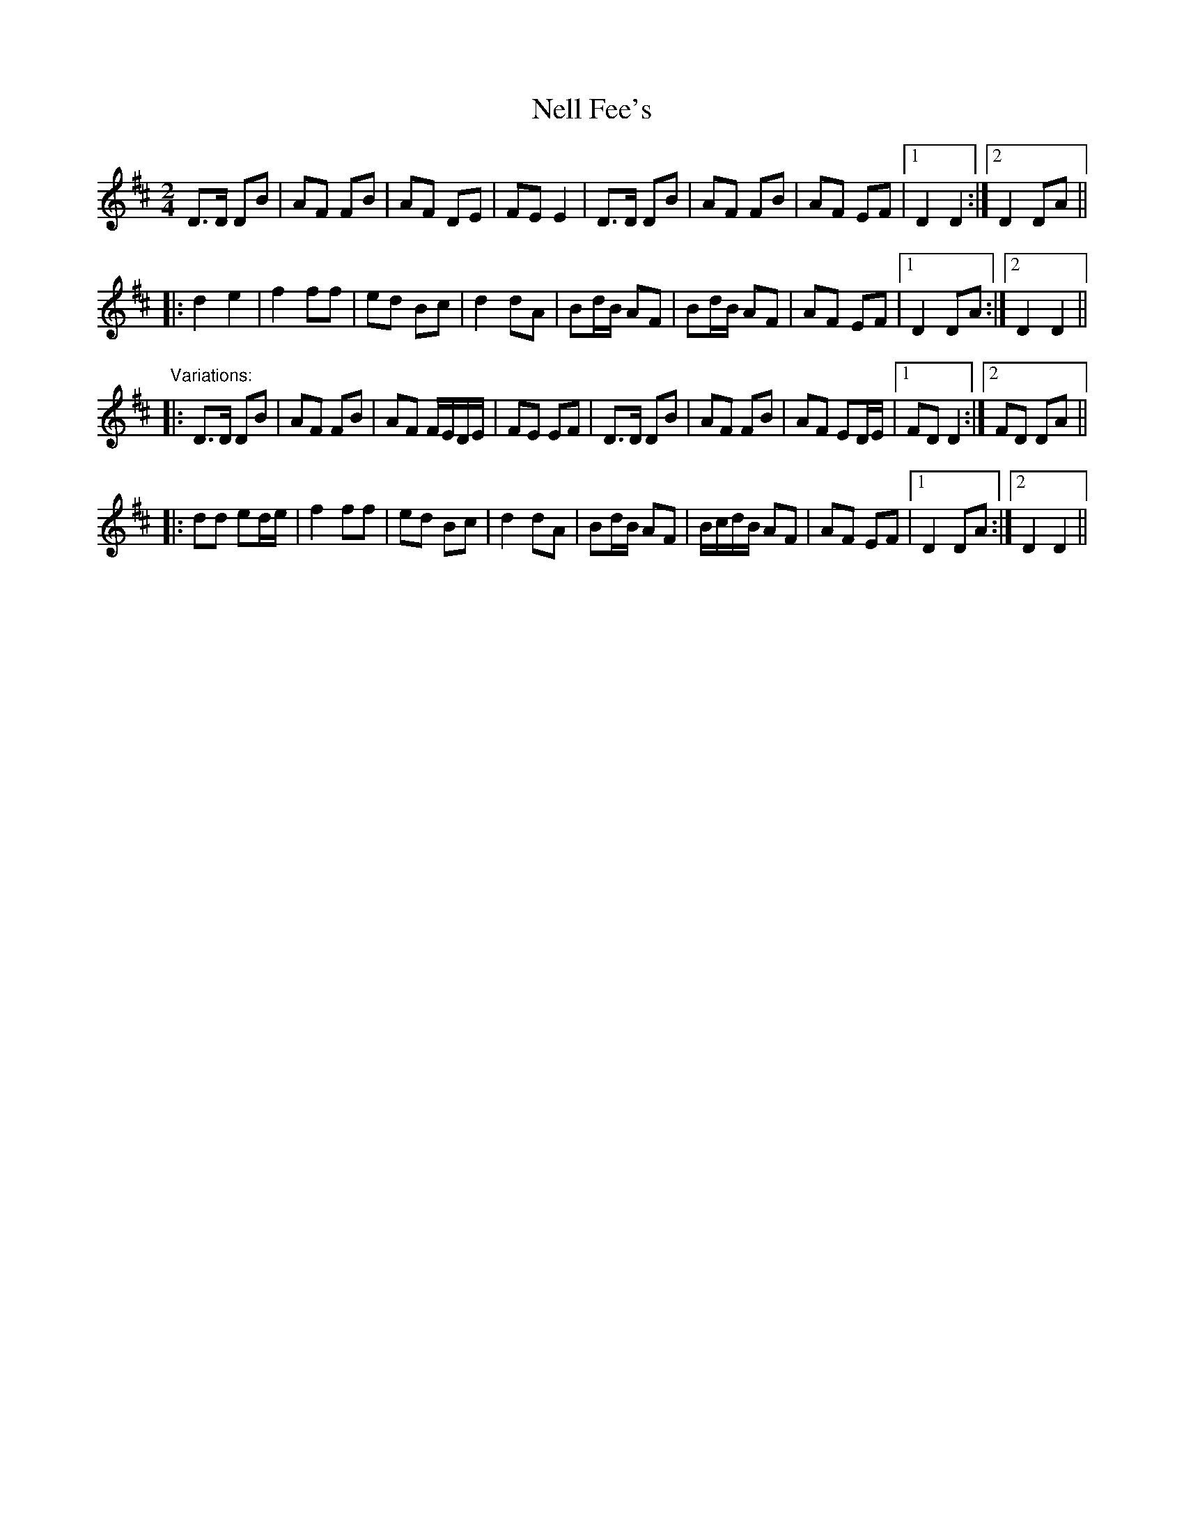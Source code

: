 X: 1
T:Nell Fee's
R:polka
Z:id:hn-polka-79
M:2/4
L:1/8
K:D
D>D DB|AF FB|AF DE|FE E2|D>D DB|AF FB|AF EF|1 D2 D2:|2 D2 DA||
|:d2 e2|f2 ff|ed Bc|d2 dA|Bd/B/ AF|Bd/B/ AF|AF EF|1 D2 DA:|2 D2 D2||
"Variations:"
|:D>D DB|AF FB|AF F/E/D/E/|FE EF|D>D DB|AF FB|AF ED/E/|1 FD D2:|2 FD DA||
|:dd ed/e/|f2 ff|ed Bc|d2 dA|Bd/B/ AF|B/c/d/B/ AF|AF EF|1 D2 DA:|2 D2 D2||
